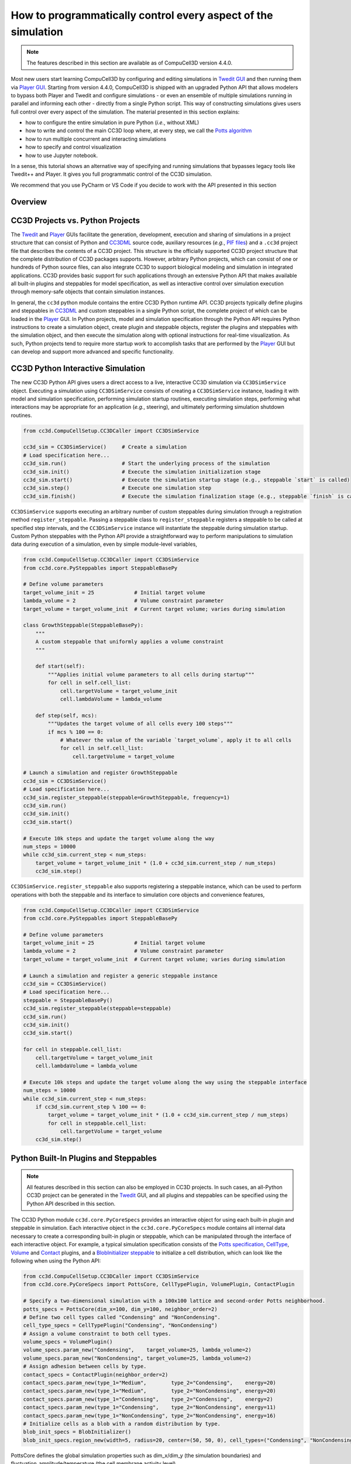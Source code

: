 How to programmatically control every aspect of the simulation
===============================================================

.. note::

    The features described in this section are available as of CompuCell3D version 4.4.0.

Most new users start learning CompuCell3D by configuring and editing simulations in `Twedit GUI <https://github.com/CompuCell3D/cc3d-twedit5>`_
and then running them via `Player GUI <https://github.com/CompuCell3D/cc3d-player5>`_.
Starting from version 4.4.0, CompuCell3D is shipped with an upgraded Python API that allows modelers to bypass
both Player and Twedit and configure simulations
- or even an ensemble of multiple simulations running in parallel and informing each other - directly from a
single Python script. This way of constructing simulations gives users full control over every aspect of the simulation.
The material presented in this section explains:

* how to configure the entire simulation in pure Python (*i.e.*, without XML)
* how to write and control the main CC3D loop where, at every step, we call the `Potts algorithm <potts.html>`_
* how to run multiple concurrent and interacting simulations
* how to specify and control visualization
* how to use Jupyter notebook.

In a sense, this tutorial shows an alternative way of specifying and running simulations that bypasses legacy tools like
Twedit++ and Player. It gives you full programmatic control of the CC3D simulation.

We recommend that you use PyCharm or VS Code if you decide to work with the API presented in this section


Overview
--------


CC3D Projects vs. Python Projects
---------------------------------

The `Twedit <https://github.com/CompuCell3D/cc3d-twedit5>`_ and
`Player <https://github.com/CompuCell3D/cc3d-player5>`_ GUIs facilitate the generation, development,
execution and sharing of simulations in a project structure that can consist of
Python and `CC3DML <index.html>`_ source
code, auxiliary resources (*e.g.*,
`PIF files <steppable_section.html#pif-initializer>`_)
and a ``.cc3d`` project file that describes the contents of a CC3D project.
This structure is the officially supported CC3D project structure that the complete
distribution of CC3D packages supports.
However, arbitrary Python projects, which can consist of one or hundreds of Python
source files, can also integrate CC3D to support biological modeling and simulation
in integrated applications. CC3D provides basic support for such applications through an
extensive Python API that makes available all built-in plugins and steppables for model specification,
as well as interactive control over simulation execution through memory-safe objects that contain
simulation instances.

In general, the ``cc3d`` python module contains the entire CC3D Python runtime API.
CC3D projects typically define plugins and steppables in
`CC3DML <index.html>`_ and custom
steppables in a single Python script, the complete project of which can be loaded in the
`Player <https://github.com/CompuCell3D/cc3d-player5>`_ GUI.
In Python projects, model and simulation specification through the Python API requires
Python instructions to create a simulation object, create plugin and steppable objects,
register the plugins and steppables with the simulation object, and then execute the simulation
along with optional instructions for real-time visualization. As such, Python projects
tend to require more startup work to accomplish tasks that are performed by the
`Player <https://github.com/CompuCell3D/cc3d-player5>`_ GUI but can develop and support more
advanced and specific functionality.


CC3D Python Interactive Simulation
----------------------------------

The new CC3D Python API gives users a direct access to a live, interactive CC3D simulation via
``CC3DSimService`` object. Executing a simulation using
``CC3DSimService`` consists of creating a ``CC3DSimService`` instance, loading it with
model and simulation specification, performing simulation startup routines,
executing simulation steps, performing what interactions may be appropriate for an
application (*e.g.*, steering), and ultimately performing simulation shutdown routines.

.. code-block:: python

    from cc3d.CompuCellSetup.CC3DCaller import CC3DSimService

    cc3d_sim = CC3DSimService()     # Create a simulation
    # Load specification here...
    cc3d_sim.run()                  # Start the underlying process of the simulation
    cc3d_sim.init()                 # Execute the simulation initialization stage
    cc3d_sim.start()                # Execute the simulation startup stage (e.g., steppable `start` is called)
    cc3d_sim.step()                 # Execute one simulation step
    cc3d_sim.finish()               # Execute the simulation finalization stage (e.g., steppable `finish` is called)

``CC3DSimService`` supports executing an arbitrary number of custom steppables during
simulation through a registration method ``register_steppable``.
Passing a steppable class to ``register_steppable`` registers a
steppable to be called at specified step intervals, and the ``CC3DSimService``
instance will instantiate the steppable during simulation startup.
Custom Python steppables with the Python API provide a straightforward way to
perform manipulations to simulation data during execution of a simulation, even
by simple module-level variables,

.. code-block:: python

    from cc3d.CompuCellSetup.CC3DCaller import CC3DSimService
    from cc3d.core.PySteppables import SteppableBasePy

    # Define volume parameters
    target_volume_init = 25             # Initial target volume
    lambda_volume = 2                   # Volume constraint parameter
    target_volume = target_volume_init  # Current target volume; varies during simulation

    class GrowthSteppable(SteppableBasePy):
        """
        A custom steppable that uniformly applies a volume constraint
        """

        def start(self):
            """Applies initial volume parameters to all cells during startup"""
            for cell in self.cell_list:
                cell.targetVolume = target_volume_init
                cell.lambdaVolume = lambda_volume

        def step(self, mcs):
            """Updates the target volume of all cells every 100 steps"""
            if mcs % 100 == 0:
                # Whatever the value of the variable `target_volume`, apply it to all cells
                for cell in self.cell_list:
                    cell.targetVolume = target_volume

    # Launch a simulation and register GrowthSteppable
    cc3d_sim = CC3DSimService()
    # Load specification here...
    cc3d_sim.register_steppable(steppable=GrowthSteppable, frequency=1)
    cc3d_sim.run()
    cc3d_sim.init()
    cc3d_sim.start()

    # Execute 10k steps and update the target volume along the way
    num_steps = 10000
    while cc3d_sim.current_step < num_steps:
        target_volume = target_volume_init * (1.0 + cc3d_sim.current_step / num_steps)
        cc3d_sim.step()


``CC3DSimService.register_steppable`` also supports registering a steppable instance,
which can be used to perform operations with both the steppable and its interface to
simulation core objects and convenience features,

.. code-block:: python

    from cc3d.CompuCellSetup.CC3DCaller import CC3DSimService
    from cc3d.core.PySteppables import SteppableBasePy

    # Define volume parameters
    target_volume_init = 25             # Initial target volume
    lambda_volume = 2                   # Volume constraint parameter
    target_volume = target_volume_init  # Current target volume; varies during simulation

    # Launch a simulation and register a generic steppable instance
    cc3d_sim = CC3DSimService()
    # Load specification here...
    steppable = SteppableBasePy()
    cc3d_sim.register_steppable(steppable=steppable)
    cc3d_sim.run()
    cc3d_sim.init()
    cc3d_sim.start()

    for cell in steppable.cell_list:
        cell.targetVolume = target_volume_init
        cell.lambdaVolume = lambda_volume

    # Execute 10k steps and update the target volume along the way using the steppable interface
    num_steps = 10000
    while cc3d_sim.current_step < num_steps:
        if cc3d_sim.current_step % 100 == 0:
            target_volume = target_volume_init * (1.0 + cc3d_sim.current_step / num_steps)
            for cell in steppable.cell_list:
                cell.targetVolume = target_volume
        cc3d_sim.step()


Python Built-In Plugins and Steppables
--------------------------------------

.. note::

    All features described in this section can also be employed in CC3D projects.
    In such cases, an all-Python CC3D project can be generated in the
    `Twedit <https://github.com/CompuCell3D/cc3d-twedit5>`_ GUI, and all plugins and
    steppables can be specified using the Python API described in this section.

The CC3D Python module ``cc3d.core.PyCoreSpecs`` provides an interactive object for
using each built-in plugin and steppable in simulation. Each interactive object
in the ``cc3d.core.PyCoreSpecs`` module contains all internal data necessary to create
a corresponding built-in plugin or steppable, which can be manipulated through the
interface of each interactive object.
For example, a typical simulation specification consists of the
`Potts specification <potts_and_lattice.html#potts-section>`_,
`CellType <cell_type_plugin.html>`_,
`Volume <volume_and_surface_flex_plugins.html>`_ and
`Contact <contact_plugin.html>`_
plugins, and a
`BlobInitializer steppable <blob_initializer.html>`_
to initialize a cell distribution, which can look like the following when using the Python API:

.. code-block:: python

    from cc3d.CompuCellSetup.CC3DCaller import CC3DSimService
    from cc3d.core.PyCoreSpecs import PottsCore, CellTypePlugin, VolumePlugin, ContactPlugin

    # Specify a two-dimensional simulation with a 100x100 lattice and second-order Potts neighborhood.
    potts_specs = PottsCore(dim_x=100, dim_y=100, neighbor_order=2)
    # Define two cell types called "Condensing" and "NonCondensing".
    cell_type_specs = CellTypePlugin("Condensing", "NonCondensing")
    # Assign a volume constraint to both cell types.
    volume_specs = VolumePlugin()
    volume_specs.param_new("Condensing",    target_volume=25, lambda_volume=2)
    volume_specs.param_new("NonCondensing", target_volume=25, lambda_volume=2)
    # Assign adhesion between cells by type.
    contact_specs = ContactPlugin(neighbor_order=2)
    contact_specs.param_new(type_1="Medium",        type_2="Condensing",    energy=20)
    contact_specs.param_new(type_1="Medium",        type_2="NonCondensing", energy=20)
    contact_specs.param_new(type_1="Condensing",    type_2="Condensing",    energy=2)
    contact_specs.param_new(type_1="Condensing",    type_2="NonCondensing", energy=11)
    contact_specs.param_new(type_1="NonCondensing", type_2="NonCondensing", energy=16)
    # Initialize cells as a blob with a random distribution by type.
    blob_init_specs = BlobInitializer()
    blob_init_specs.region_new(width=5, radius=20, center=(50, 50, 0), cell_types=("Condensing", "NonCondensing"))

PottsCore defines the global simulation properties such as dim_x/dim_y (the simulation boundaries) and fluctuation_amplitude/temperature (the cell membrane activity level). 

.. code-block:: python

    CompuCellSetup.register_specs(PottsCore(dim_x=dim_x,
        dim_y=dim_y,
        steps=100000,
        neighbor_order=2,
        boundary_x="Periodic",
        boundary_y="Periodic",
        fluctuation_amplitude=10))

A built-in plugin or steppable specification in the Python API consists of
creating an instance of its corresponding class, setting the internal data of the
instance and registering the instance with a ``CC3DSimService`` instance through
the method ``register_specs``. Like in typical CC3D projects, every built-in plugin
and steppable that is registered with a ``CC3DSimService`` instance will automatically
function within the underlying simulation of the ``CC3DSimService`` instance for the
entire duration of the simulation.

.. code-block:: python

    # Launch a simulation and register all specifications
    cc3d_sim = CC3DSimService()
    cc3d_sim.register_specs([potts_specs, cell_type_specs, volume_specs, contact_specs, blob_init_specs])
    cc3d_sim.run()
    cc3d_sim.init()
    cc3d_sim.start()
    # Execution proceeds here...

For applications using a single ``CC3DSimService`` instance, instances of classes from the
``cc3d.core.PyCoreSpecs`` module that correspond to built-in plugins and steppables that support
`steering <https://pythonscriptingmanual.readthedocs.io/en/latest/steering_changing_cc3dml_parameters_on-the-fly.html>`_
provide a method ``steer``. When ``steer`` is called on a registered ``cc3d.core.PyCoreSpecs``
instance, the underlying built-in plugin or steppable is updated according to the internal data of the
``cc3d.core.PyCoreSpecs`` instance,

.. code-block:: python

    from cc3d.CompuCellSetup.CC3DCaller import CC3DSimService
    from cc3d.core.PyCoreSpecs import PottsCore, CellTypePlugin, VolumePlugin, LengthConstraintPlugin

    # Previous specifications for Potts, Volume, etc.,  here...

    # Specify a length constraint for the NonCondensing cell type
    length_specs = LengthConstraintPlugin()
    length_specs.params_new("NonCondensing", target_length=5, lambda_length=10)
    # Launch a simulation and register all specifications
    cc3d_sim = CC3DSimService()
    cc3d_sim.register_specs([potts_specs, cell_type_specs, volume_specs, contact_specs, blob_init_specs, length_specs])
    cc3d_sim.run()
    cc3d_sim.init()
    cc3d_sim.start()
    # Execute 10k steps and update target length for the NonCondensing cell type along the way
    num_steps = 10000
    target_length_init = length_specs["NonCondensing"].target_length
    while cc3d_sim.current_step < num_steps:
        if cc3d_sim.current_step % 100 == 0:
            target_length = target_length_init * (1.0 + cc3d_sim.current_step / num_steps)  # Calculate new length
            length_specs["NonCondensing"].target_length = target_length                     # Apply new length
            length_specs.steer()                                                            # Update the backend
        cc3d_sim.step()

.. warning::

    Not every built-in plugin and steppable supports steering. Calling ``steer`` on a
    ``cc3d.core.PyCoreSpecs`` module instance that does not support steering results in
    a ``cc3d.core.PyCoreSpecs.SteerableError``.

CC3D projects can also use ``cc3d.core.PyCoreSpecs`` objects to specify a simulation, and in the same
way. The single difference between their deployment in CC3D and Python projects is the process of
registration, which in CC3D projects is done through the ``CompuCellSetup.register_specs`` method in
the same way as through the ``CC3DSimService.register_specs`` method in Python projects.
Specification cannot mix ``cc3d.core.PyCoreSpecs`` objects and
`CC3DML <index.html>`_.
However, passing a list of ``cc3d.core.PyCoreSpecs`` objects to the method
``cc3d.core.PyCoreSpecs.build_xml`` generates CC3DML data, and likewise
passing the absolute path to a ``.xml`` file containing a CC3DML specification, or
to a ``.cc3d`` file of a project that uses a CC3DML specification, to the method
``cc3d.core.PyCoreSpecs.from_file`` generates a list of populated
``cc3d.core.PyCoreSpecs`` objects.

Visualization in Python
-----------------------

The CC3D Python API provides support for real-time simulation data visualization. The
``CC3DSimService`` method ``visualize`` creates a visualization frame that updates
according to simulation data updates and configurable options.

.. code-block:: python

    # Launch a simulation and register all specifications
    cc3d_sim = CC3DSimService()
    cc3d_sim.register_specs(specs)  # `specs` includes specifications for diffusion fields "F1" and "F2"
    cc3d_sim.run()
    cc3d_sim.init()
    cc3d_sim.start()
    # Show a frame of the cell field
    cc3d_sim.visualize()

By default, ``CC3DSimService.visualize`` creates a frame that renders a two-dimensional
view of the cell field. However, ``CC3DSimService.visualize`` returns a reference to the
created frame that provides methods and properties to configure the frame, save an
image to file, etc.,

.. code-block:: python

    # Show another frame of the field "F1" and plot every 10 steps
    frame_f1 = cc3d_sim.visualize(plot_freq=10)
    frame_f1.field_name = "F1"
    # Show a third frame of the field "F2", limit the frames per second to 60 and label the window
    frame_f2 = cc3d_sim.visualize(fps=60, name="Field F2")
    frame_f2.field_name = "F2"
    # Set limits on the frame for F1
    frame_f1.min_range_fixed = frame_f1.max_range_fixed = True
    frame_f1.min_range = 0.0
    frame_f1.max_range = 1.0
    # Show another cell field frame, but visualize cluster borders instead of cell borders
    frame_clusters = cc3d_sim.visualize(name="Clusters")
    frame_clusters.cell_borders_on = False
    frame_clusters.cluster_borders_on = True
    # Save an image of the initial cluster configuration
    frame_clusters.save_img(file_path="clusters.png")


Concurrent Interactive Simulations
----------------------------------

The CC3D Python API supports execution of concurrent, interactive (and interacting) simulations.
While CC3D simulations are stateful in that creating two ``CC3DSimService`` instances in the same
process results in undefined behavior, the method ``service_cc3d`` creates a ``CC3DSimService``
instance in a new, memory-isolated process using the `SimService <https://github.com/tjsego/simservice>`_
Python package and returns a proxy to the ``CC3DSimService`` instance.
When using ``CC3DSimService`` proxies, applications can dynamically instantiate and simultaneously
orchestrate an arbitrary number of simulations.

.. code-block:: python

    from cc3d.core.simservice import service_cc3d

    # Proxies of CC3DSimService instances, but memory-safe
    cc3d_sim1 = service_cc3d()
    cc3d_sim2 = service_cc3d()

Proxies returned by ``service_cc3d`` start with the same interface as their underlying
``CC3DSimService`` instance and provide the same capability, though with some particularities
related to support for concurrent simulation.
In general, ``service_cc3d`` sets up a server-client architecture and relays information
between a ``CC3DSimService`` instance (server side) and its corresponding proxy
(client side) using a message passing interface.
The client-side process that calls ``service_cc3d`` receives a proxy as the returned value,
and the server-side ``CC3DSimService`` instance persists for as long as the proxy exists.
This architecture allows multiple simulations to execute the same core specification and custom
steppables, however the core specifications and custom steppables executed by a
``CC3DSimService`` instance are not directly accessible (*e.g.*, for steering) on the client side
to prevent memory conflicts between concurrent simulation.
Rather, the CC3D Python API provides alternative features to establish data pipelines with an
interactive simulation launched from ``service_cc3d``.

``CC3DSimService`` proxies have properties ``sim_input`` and ``sim_output``
for basic data passing between the client side and the custom steppables executing in a
simulation on the server side.
When an object (*e.g.*, a dictionary) is set on ``sim_input``, the object is copied and
accessible to all custom steppables via the property ``external_input``.
Likewise, any custom steppable can set an object on the steppable
property ``external_output``, which is copied and forwarded when the ``CC3DSimService``
proxy instance property ``sim_output`` is read.
For example, this data pipeline suffices to launch multiple concurrent simulations,
specify the initial location of cells, and report their final location,

.. code-block:: python

    from cc3d.core.simservice import service_cc3d
    from cc3d.core.PySteppables import SteppableBasePy

    class TrackerSteppable(SteppableBasePy):
        """
        Simple steppable that initializes a cell at an externally specified location,
        and reports the location of the cell back to the external environment whenever the simulation finishes.
        """
        def __init__(self, frequency=1):
            super().__init__(frequency=frequency)
            self.cell_id = None

        def start(self):
            """Initializes a cell at an externally specified location"""
            cell_pos = self.external_input  # Get data on the simulation property `sim_input`
            new_cell = self.new_cell(self.cell_type.CellType)
            self.cell_id = new_cell.id
            for i in range(5):
                for j in range(5):
                    self.cell_field[cell_pos[0] + i, cell_pos[1] + j, cell_pos[2]] = new_cell

        def finish(self):
            """Reports the location of the cell back to the external environment"""
            cell = self.fetch_cell_by_id(self.cell_id)
            self.external_output = cell.xCOM, cell.yCOM, cell.zCOM  # Set data on the simulation property `sim_output`

    def main():
        sims = []       # Container of all running simulations
        locs_init = []  # Container of all initial cell locations
        for i in range(10):             # Instantiate ten concurrent simulations
            loc = i + 10, i + 10, 0     # Initial cell location
            cc3d_sim = service_cc3d()   # Create the simulation instance
            cc3d_sim.register_specs(specs)
            cc3d_sim.register_steppable(steppable=TrackerSteppable)
            cc3d_sim.run()              # Run the process with the simulation; nothing is available until after this
            cc3d_sim.sim_input = loc    # Set data on steppable property `external_input`
            cc3d_sim.init()
            cc3d_sim.start()
            locs_init.append(loc)       # Store the initial location
            sims.append(cc3d_sim)       # Store the simulation
        for _ in range(10000):                      # Execute 10k steps
            [cc3d_sim.step() for cc3d_sim in sims]  # Execute step on each simulation
        [cc3d_sim.finish() for cc3d_sim in sims]                # Finish all simulations
        locs_fin = [cc3d_sim.sim_output for cc3d_sim in sims]   # Collect all final cell locations

    if __name__ == '__main__':  # Guard for multiprocessing
        main()

Steppables have the property ``specs`` for steering capability using the CC3D Python API.
In general, when a simulation is instantiated using objects from the ``cc3d.core.PyCoreSpecs`` module,
each object is available by registered name as a property on the ``specs`` property and functions in
the same way.
The registered name of each ``cc3d.core.PyCoreSpecs`` is defined on the class attribute ``registered_name``.
For example, ``LengthConstraintPlugin`` from ``cc3d.core.PyCoreSpecs`` has the registered name
``length_constraint``, and so any custom steppable executed in a simulation with ``LengthConstraintPlugin``
can access the ``LengthConstraintPlugin`` instance with ``self.specs.length_constraint``,

.. code-block:: python

    from cc3d.core.simservice import service_cc3d
    from cc3d.core.PySteppables import SteppableBasePy

    num_steps = 10000

    class LengthConstraintSteppable(SteppableBasePy):
        """A steppable that increases the target length of a length constraint during simulation"""

        def start(self):
            """Records the initial target length for the "Noncondensing" cell type"""
            self.target_length_init = self.specs.length_constraint["NonCondensing"].target_length

        def step(self, mcs):
            if mcs % 100 == 0:
                target_length = self.target_length_init * (1.0 + mcs / num_steps)               # Calculate new length
                self.specs.length_constraint["NonCondensing"].target_length = target_length     # Apply new length
                self.specs.length_constraint.steer()                                            # Update the backend

The CC3D Python API supports ``CC3DSimService`` proxy interface customization through the
`SimService service function <https://simservice.readthedocs.io/en/latest/api/index.html#simservice.service_function>`_.
A service function is a simulation-specific proxy interface method that passes arguments to
an underlying server-side ``CC3DSimService`` instance method, and returns the returned value
of the server-side ``CC3DSimService`` instance method on the client side.
Conversely, a simulation can add an internal method to its proxy when a ``CC3DSimService``
instance and proxy are created through ``service_cc3d`` by declaring
a method as a service function. When a simulation declares a method as a service function,
a method of the same signature is added to each proxy when a ``CC3DSimService`` instance
and proxy are created through ``service_cc3d``.

.. warning::

    A service function only works when all data passed through the service function can be serialized.

A simulation can declare a method as a service function by passing it to ``service_function``.
For each ``CC3DSimService`` proxy, each service function declared by its simulation is available
immediately after the simulation declares the service function and can be used on the proxy as
if calling the underlying simulation method.
For example, a simulation can add service functions to present an interface for steering by
implementing methods that handle changes to simulation parameter values and then declaring
those methods as service functions,

.. code-block:: python

    from cc3d.core.simservice import service_cc3d, service_function
    from cc3d.core.PySteppables import SteppableBasePy

    # Core specs initializations here, including a LengthConstraintPlugin instance...

    class LengthConstraintControlSteppable(SteppableBasePy):

        def start(self):
            """Adds method `set_parameters` to simulation service interface"""
            service_function(self.set_parameters)

        def set_parameters(self, cell_type_name: str, target_length: int, lambda_length: float):
            """Updates the parameters of the length constraint on demand"""
            self.specs.length_constraint[cell_type_name].target_length = target_length
            self.specs.length_constraint[cell_type_name].lambda_length = lambda_length
            self.specs.length_constraint.steer()

    def main():
        sims = []       # Container of all running simulations
        for i in range(10):                 # Instantiate ten concurrent simulations
            cc3d_sim = service_cc3d()       # Create the simulation instance
            cc3d_sim.register_specs(specs)  # `specs` includes a `LengthConstraintPlugin` instance
            cc3d_sim.register_steppable(steppable=LengthConstraintControlSteppable)
            cc3d_sim.init()
            cc3d_sim.start()                # Service function is added here
            cc3d_sim.set_parameters(i, 2)   # Set the length constraint for this instance with the service function
            sims.append(cc3d_sim)           # Store the simulation

    if __name__ == '__main__':  # Guard for multiprocessing
        main()


CC3D in Jupyter Notebook
------------------------

The CC3D Python API readily supports simulation work in a Jupyter Notebook.
Most aforementioned functionality of the Python API works as described in
a Jupyter Notebook, with a few exceptions and additions.
Concurrent simulation through ``service_cc3d`` is not supported, and so
a Jupyter Notebook can only implement a single simulation at a time.
``CC3DSimService`` also provides an additional method ``jupyter_run_button``,
which returns an ``ipywidgets`` toggle button that pauses and resumes a simulation.

.. code-block:: python

    from cc3d.CompuCellSetup.CC3DCaller import CC3DSimService
    from IPython.display import display

    cc3d_sim = CC3DSimService()
    # Simulation specification here...
    cc3d_sim.visualize()                    # Show a visualization frame
    display(cc3d_sim.jupyter_run_button())  # Show a toggle button to pause/resume simulation

Within Jupyter Notebook, CC3D provides functionality for viewing and controlling  a simulation interactively.
.. The ``CC3DSimService.visualize`` function returns the visualization frame, which can be put into a
The ``CC3DJupyterGraphicsFrameGrid`` can hold any number of visualization frames (returned by the ``visualize`` function).
This FrameGrid is useful for watching multiple different fields as the simulation runs.
Set the position of frames inside FrameGrid using coordinates starting at 0,0 at the top left corner.

+-----+-----+-----+-----+-----+
|    Frame Grid Coordinates   |
+=====+=====+=====+=====+=====+
| 0,0 | 0,1 | 0,2 | ... | 0,n |
+-----+-----+-----+-----+-----+
| 1,1 | 1,1 | 1,2 | ... | 1,n |
+-----+-----+-----+-----+-----+
| 2,0 | 2,1 | 2,2 | ... | 2,n |
+-----+-----+-----+-----+-----+
| ... | ... | ... | ... | ... |
+-----+-----+-----+-----+-----+
| n,0 | n,1 | n,2 | ... | n,n |
+-----+-----+-----+-----+-----+

The FrameGrid also has a method ``control_panel()``, which will display a graphical interface for
controlling simulation settings during runtime.

.. code-block:: python

    from cc3d.core.GraphicsUtils.JupyterGraphicsFrameWidget import CC3DJupyterGraphicsFrameGrid

    frame_field1 = cc3d_sim.visualize()
    frame_field2 = cc3d_sim.visualize()
    frame_field1.set_field_name('MyField1')  # optional; field can also be set through the control panel
    frame_field2.set_field_name('MyField2')  # optional; field can also be set through the control panel

    frame_grid = CC3DJupyterGraphicsFrameGrid(rows=1, cols=2) # 1x2 grid
    frame_grid.set_frame(frame_field1, 0, 0)  #  left frame
    frame_grid.set_frame(frame_field2, 0, 1)  # right frame

    frame_grid.control_panel()  # optional; show graphical interface for interacting with simulation

    frame_grid.show() # show the frame grid widget

Here is an example screenshot of the control panel and frame grid based on the ``bacterium_macrophage`` demo:

.. image:: images/jupyter_control_panel.png
    :alt: Screenshot of control_panel in Jupyter Notebook

The settings on the control panel will only apply to active `selected frames`.
Use the buttons to toggle which frames are active.